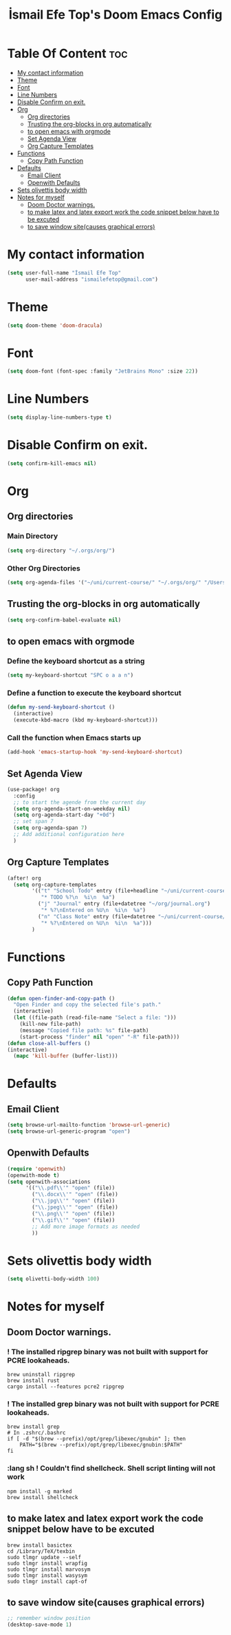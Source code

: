 #+title: İsmail Efe Top's Doom Emacs Config
#+PROPERTY: header-args :tangle /Users/ismailefetop/.config/doom/config.el

# first year in uni, mba2022

* Table Of Content :toc:
- [[#my-contact-information][My contact information]]
- [[#theme][Theme]]
- [[#font][Font]]
- [[#line-numbers][Line Numbers]]
- [[#disable-confirm-on-exit][Disable Confirm on exit.]]
- [[#org][Org]]
  - [[#org-directories][Org directories]]
  - [[#trusting-the-org-blocks-in-org-automatically][Trusting the org-blocks in org automatically]]
  - [[#to-open-emacs-with-orgmode][to open emacs with orgmode]]
  - [[#set-agenda-view][Set Agenda View]]
  - [[#org-capture-templates][Org Capture Templates]]
- [[#functions][Functions]]
  - [[#copy-path-function][Copy Path Function]]
- [[#defaults][Defaults]]
  - [[#email-client][Email Client]]
  - [[#openwith-defaults][Openwith Defaults]]
- [[#sets-olivettis-body-width][Sets olivettis body width]]
- [[#notes-for-myself][Notes for myself]]
  - [[#doom-doctor-warnings][Doom Doctor warnings.]]
  - [[#to-make-latex-and-latex-export-work-the-code-snippet-below-have-to-be-excuted][to make latex and latex export work the code snippet below have to be excuted]]
  - [[#to-save-window-sitecauses-graphical-errors][to save window site(causes graphical errors)]]

* My contact information
#+BEGIN_SRC emacs-lisp
(setq user-full-name "İsmail Efe Top"
      user-mail-address "ismailefetop@gmail.com")
#+END_SRC

* Theme
#+BEGIN_SRC emacs-lisp
(setq doom-theme 'doom-dracula)
#+END_SRC

* Font
#+BEGIN_SRC emacs-lisp
(setq doom-font (font-spec :family "JetBrains Mono" :size 22))
#+END_SRC

* Line Numbers
#+BEGIN_SRC emacs-lisp
(setq display-line-numbers-type t)
#+END_SRC

* Disable Confirm on exit.
#+BEGIN_SRC emacs-lisp
(setq confirm-kill-emacs nil)
#+END_SRC

* Org
** Org directories
*** Main Directory
#+BEGIN_SRC emacs-lisp
(setq org-directory "~/.orgs/org/")
#+END_SRC

*** Other Org Directories
#+BEGIN_SRC emacs-lisp
(setq org-agenda-files '("~/uni/current-course/" "~/.orgs/org/" "/Users/ismailefetop/Library/Mobile Documents/com~apple~CloudDocs/org/"))
#+END_SRC

** Trusting the org-blocks in org automatically
#+BEGIN_SRC emacs-lisp
(setq org-confirm-babel-evaluate nil)
#+END_SRC

** to open emacs with orgmode
*** Define the keyboard shortcut as a string
#+BEGIN_SRC emacs-lisp
(setq my-keyboard-shortcut "SPC o a a n")
#+END_SRC

*** Define a function to execute the keyboard shortcut
#+BEGIN_SRC emacs-lisp
(defun my-send-keyboard-shortcut ()
  (interactive)
  (execute-kbd-macro (kbd my-keyboard-shortcut)))
#+END_SRC

*** Call the function when Emacs starts up
#+BEGIN_SRC emacs-lisp
(add-hook 'emacs-startup-hook 'my-send-keyboard-shortcut)
#+END_SRC

** Set Agenda View
#+BEGIN_SRC emacs-lisp
(use-package! org
  :config
  ;; to start the agende from the current day
  (setq org-agenda-start-on-weekday nil)
  (setq org-agenda-start-day "+0d")
  ;; set span 7
  (setq org-agenda-span 7)
  ;; Add additional configuration here
  )
#+END_SRC

** Org Capture Templates
#+BEGIN_SRC emacs-lisp
(after! org
  (setq org-capture-templates
        '(("t" "School Todo" entry (file+headline "~/uni/current-course/todo.org" "Tasks")
           "* TODO %?\n  %i\n  %a")
          ("j" "Journal" entry (file+datetree "~/org/journal.org")
           "* %?\nEntered on %U\n  %i\n  %a")
          ("n" "Class Note" entry (file+datetree "~/uni/current-course/notes/%A.org")
           "* %?\nEntered on %U\n  %i\n  %a")))
        )
#+END_SRC

* Functions
** Copy Path Function
#+BEGIN_SRC emacs-lisp
(defun open-finder-and-copy-path ()
  "Open Finder and copy the selected file's path."
  (interactive)
  (let ((file-path (read-file-name "Select a file: ")))
    (kill-new file-path)
    (message "Copied file path: %s" file-path)
    (start-process "finder" nil "open" "-R" file-path)))
(defun close-all-buffers ()
(interactive)
  (mapc 'kill-buffer (buffer-list)))
#+END_SRC

* Defaults
** Email Client
#+BEGIN_SRC emacs-lisp
(setq browse-url-mailto-function 'browse-url-generic)
(setq browse-url-generic-program "open")
#+END_SRC

** Openwith Defaults
#+BEGIN_SRC emacs-lisp
(require 'openwith)
(openwith-mode t)
(setq openwith-associations
      '(("\\.pdf\\'" "open" (file))
        ("\\.docx\\'" "open" (file))
        ("\\.jpg\\'" "open" (file))
        ("\\.jpeg\\'" "open" (file))
        ("\\.png\\'" "open" (file))
        ("\\.gif\\'" "open" (file))
        ;; Add more image formats as needed
        ))
#+END_SRC

* Sets olivettis body width
#+BEGIN_SRC emacs-lisp
(setq olivetti-body-width 100)
#+END_SRC

* Notes for myself
** Doom Doctor warnings.
*** ! The installed ripgrep binary was not built with support for PCRE lookaheads.
#+begin_src shell :tangle no
  brew uninstall ripgrep
  brew install rust
  cargo install --features pcre2 ripgrep
#+end_src

*** ! The installed grep binary was not built with support for PCRE lookaheads.
#+begin_src shell :tangle no
brew install grep
# In .zshrc/.bashrc
if [ -d "$(brew --prefix)/opt/grep/libexec/gnubin" ]; then
    PATH="$(brew --prefix)/opt/grep/libexec/gnubin:$PATH"
fi
#+end_src

*** :lang sh ! Couldn't find shellcheck. Shell script linting will not work
#+begin_src shell :tangle no
   npm install -g marked
   brew install shellcheck
#+end_src

** to make latex and latex export work the code snippet below have to be excuted
# thanks to https://tex.stackexchange.com/a/385125

#+begin_src shell :tangle no
brew install basictex
cd /Library/TeX/texbin
sudo tlmgr update --self
sudo tlmgr install wrapfig
sudo tlmgr install marvosym
sudo tlmgr install wasysym
sudo tlmgr install capt-of
#+end_src

** to save window site(causes graphical errors)
#+BEGIN_SRC emacs-lisp :tangle no
  ;; remember window position
  (desktop-save-mode 1)
#+end_src
